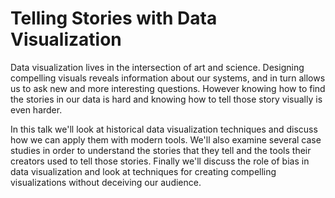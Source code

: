 * Telling Stories with Data Visualization

Data visualization lives in the intersection of art and science.
Designing compelling visuals reveals information about our systems,
and in turn allows us to ask new and more interesting questions.
However knowing how to find the stories in our data is hard and
knowing how to tell those story visually is even harder.

In this talk we'll look at historical data visualization techniques and discuss
how we can apply them with modern tools. We'll also examine several case studies
in order to understand the stories that they tell and the tools their creators
used to tell those stories. Finally we'll discuss the role of bias in data
visualization and look at techniques for creating compelling visualizations
without deceiving our audience.
